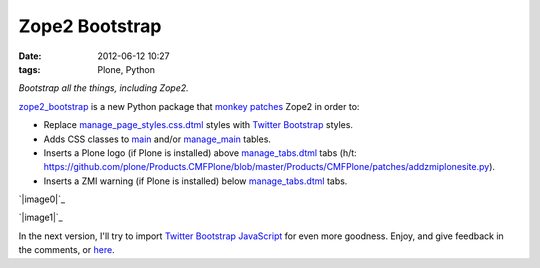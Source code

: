 Zope2 Bootstrap
###############
:date: 2012-06-12 10:27
:tags: Plone, Python

*Bootstrap all the things, including Zope2.*

`zope2\_bootstrap`_ is a new Python package that `monkey patches`_ Zope2
in order to:

-  Replace `manage\_page\_styles.css.dtml`_ styles with `Twitter
   Bootstrap`_ styles.
-  Adds CSS classes to `main`_ and/or `manage\_main`_ tables.
-  Inserts a Plone logo (if Plone is installed) above
   `manage\_tabs.dtml`_ tabs (h/t:
   `https://github.com/plone/Products.CMFPlone/blob/master/Products/CMFPlone/patches/addzmiplonesite.py`_).
-  Inserts a ZMI warning (if Plone is installed) below
   `manage\_tabs.dtml`_ tabs.

`|image0|`_

.. raw:: html

   </p>

`|image1|`_

In the next version, I'll try to import `Twitter Bootstrap JavaScript`_
for even more goodness. Enjoy, and give feedback in the comments, or
`here`_.

.. _zope2\_bootstrap: http://pypi.python.org/pypi/zope2_bootstrap
.. _monkey patches: http://pypi.python.org/pypi/collective.monkeypatcher
.. _manage\_page\_styles.css.dtml: http://zope3.pov.lt/trac/browser/Zope/trunk/src/App/dtml/manage_page_style.css.dtml
.. _Twitter Bootstrap: http://twitter.github.com/bootstrap/base-css.html
.. _main: http://zope3.pov.lt/trac/browser/Zope/trunk/src/OFS/dtml/main.dtml
.. _manage\_main: http://zope3.pov.lt/trac/browser/Products.ExternalEditor/trunk/Products/ExternalEditor/manage_main.dtml
.. _manage\_tabs.dtml: http://zope3.pov.lt/trac/browser/Products.ExternalEditor/trunk/Products/ExternalEditor/manage_tabs.dtml
.. _`https://github.com/plone/Products.CMFPlone/blob/master/Products/CMFPlone/patches/addzmiplonesite.py`: https://github.com/plone/Products.CMFPlone/blob/master/Products/CMFPlone/patches/addzmiplonesite.py
.. _|image2|: http://aclark4life.files.wordpress.com/2012/06/screenshot1.png
.. _|image3|: http://aclark4life.files.wordpress.com/2012/06/screenshot.png
.. _Twitter Bootstrap JavaScript: http://twitter.github.com/bootstrap/javascript.html
.. _here: https://github.com/aclark4life/zope2_bootstrap/issues

.. |image0| image:: http://aclark4life.files.wordpress.com/2012/06/screenshot1.png
.. |image1| image:: http://aclark4life.files.wordpress.com/2012/06/screenshot.png
.. |image2| image:: http://aclark4life.files.wordpress.com/2012/06/screenshot1.png
.. |image3| image:: http://aclark4life.files.wordpress.com/2012/06/screenshot.png
